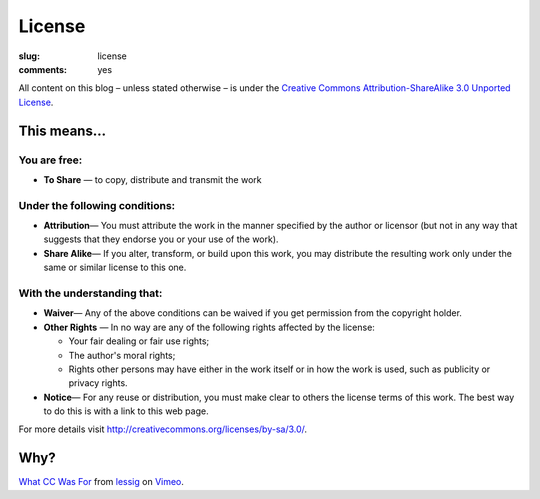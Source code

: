 License
=======

:slug: license
:comments: yes

All content on this blog – unless stated otherwise – is under the `Creative Commons
Attribution-ShareAlike 3.0 Unported License <http://creativecommons.org/licenses/by-sa/3.0/>`_.

.. image:: http://i.creativecommons.org/l/by-sa/3.0/88x31.png
   :alt: cc by-sa 3.0


This means...
-------------

You are free:
~~~~~~~~~~~~~

-  **To Share** — to copy, distribute and transmit the work

Under the following conditions:
~~~~~~~~~~~~~~~~~~~~~~~~~~~~~~~

-  **Attribution**— You must attribute the work in the manner specified by the author or licensor
   (but not in any way that suggests that they endorse you or your use of the work).
-  **Share Alike**— If you alter, transform, or build upon this work, you may distribute the
   resulting work only under the same or similar license to this one.

With the understanding that:
~~~~~~~~~~~~~~~~~~~~~~~~~~~~

-  **Waiver**— Any of the above conditions can be waived if you get permission from the copyright
   holder.
-  **Other Rights** — In no way are any of the following rights affected by the license:

   -  Your fair dealing or fair use rights;
   -  The author's moral rights;
   -  Rights other persons may have either in the work itself or in how the work is used, such as
      publicity or privacy rights.

-  **Notice**— For any reuse or distribution, you must make clear to others the license terms of
   this work. The best way to do this is with a link to this web page.

For more details visit `http://creativecommons.org/licenses/by-sa/3.0/
<http://creativecommons.org/licenses/by-sa/3.0/>`_.


Why?
----

.. vimeo:: 16924375
    :width: 900
    :height: 670

`What CC Was For <http://vimeo.com/16924375>`_ from `lessig <http://vimeo.com/user187904>`_ on
`Vimeo <http://vimeo.com/>`_.
